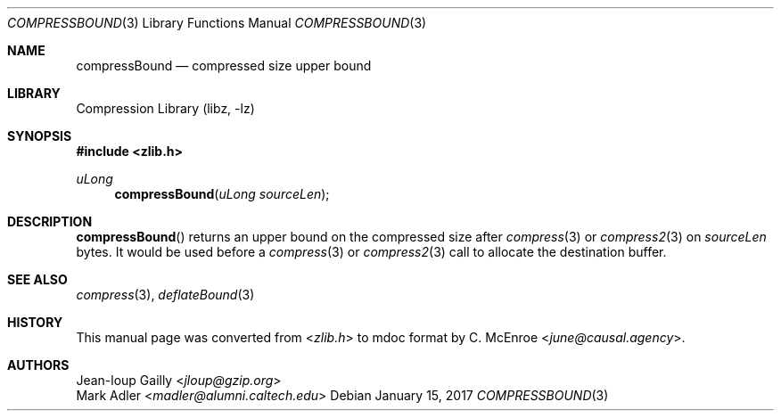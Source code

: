 .Dd January 15, 2017
.Dt COMPRESSBOUND 3
.Os
.
.Sh NAME
.Nm compressBound
.Nd compressed size upper bound
.
.Sh LIBRARY
.Lb libz
.
.Sh SYNOPSIS
.In zlib.h
.Ft uLong
.Fn compressBound "uLong sourceLen"
.
.Sh DESCRIPTION
.Fn compressBound
returns an upper bound on the compressed size after
.Xr compress 3
or
.Xr compress2 3
on
.Fa sourceLen
bytes.
It would be used before a
.Xr compress 3
or
.Xr compress2 3
call to allocate the destination buffer.
.
.Sh SEE ALSO
.Xr compress 3 ,
.Xr deflateBound 3
.
.Sh HISTORY
This manual page was converted from
.In zlib.h
to mdoc format by
.An C. McEnroe Aq Mt june@causal.agency .
.
.Sh AUTHORS
.An Jean-loup Gailly Aq Mt jloup@gzip.org
.An Mark Adler Aq Mt madler@alumni.caltech.edu

